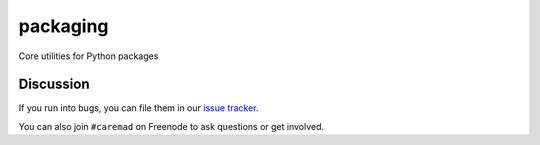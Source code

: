 packaging
=========

Core utilities for Python packages


Discussion
----------

If you run into bugs, you can file them in our `issue tracker`_.

You can also join ``#caremad`` on Freenode to ask questions or get
involved.


.. _`documentation`: https://packaging.readthedocs.org/
.. _`issue tracker`: https://github.com/dstufft/packaging/issues
